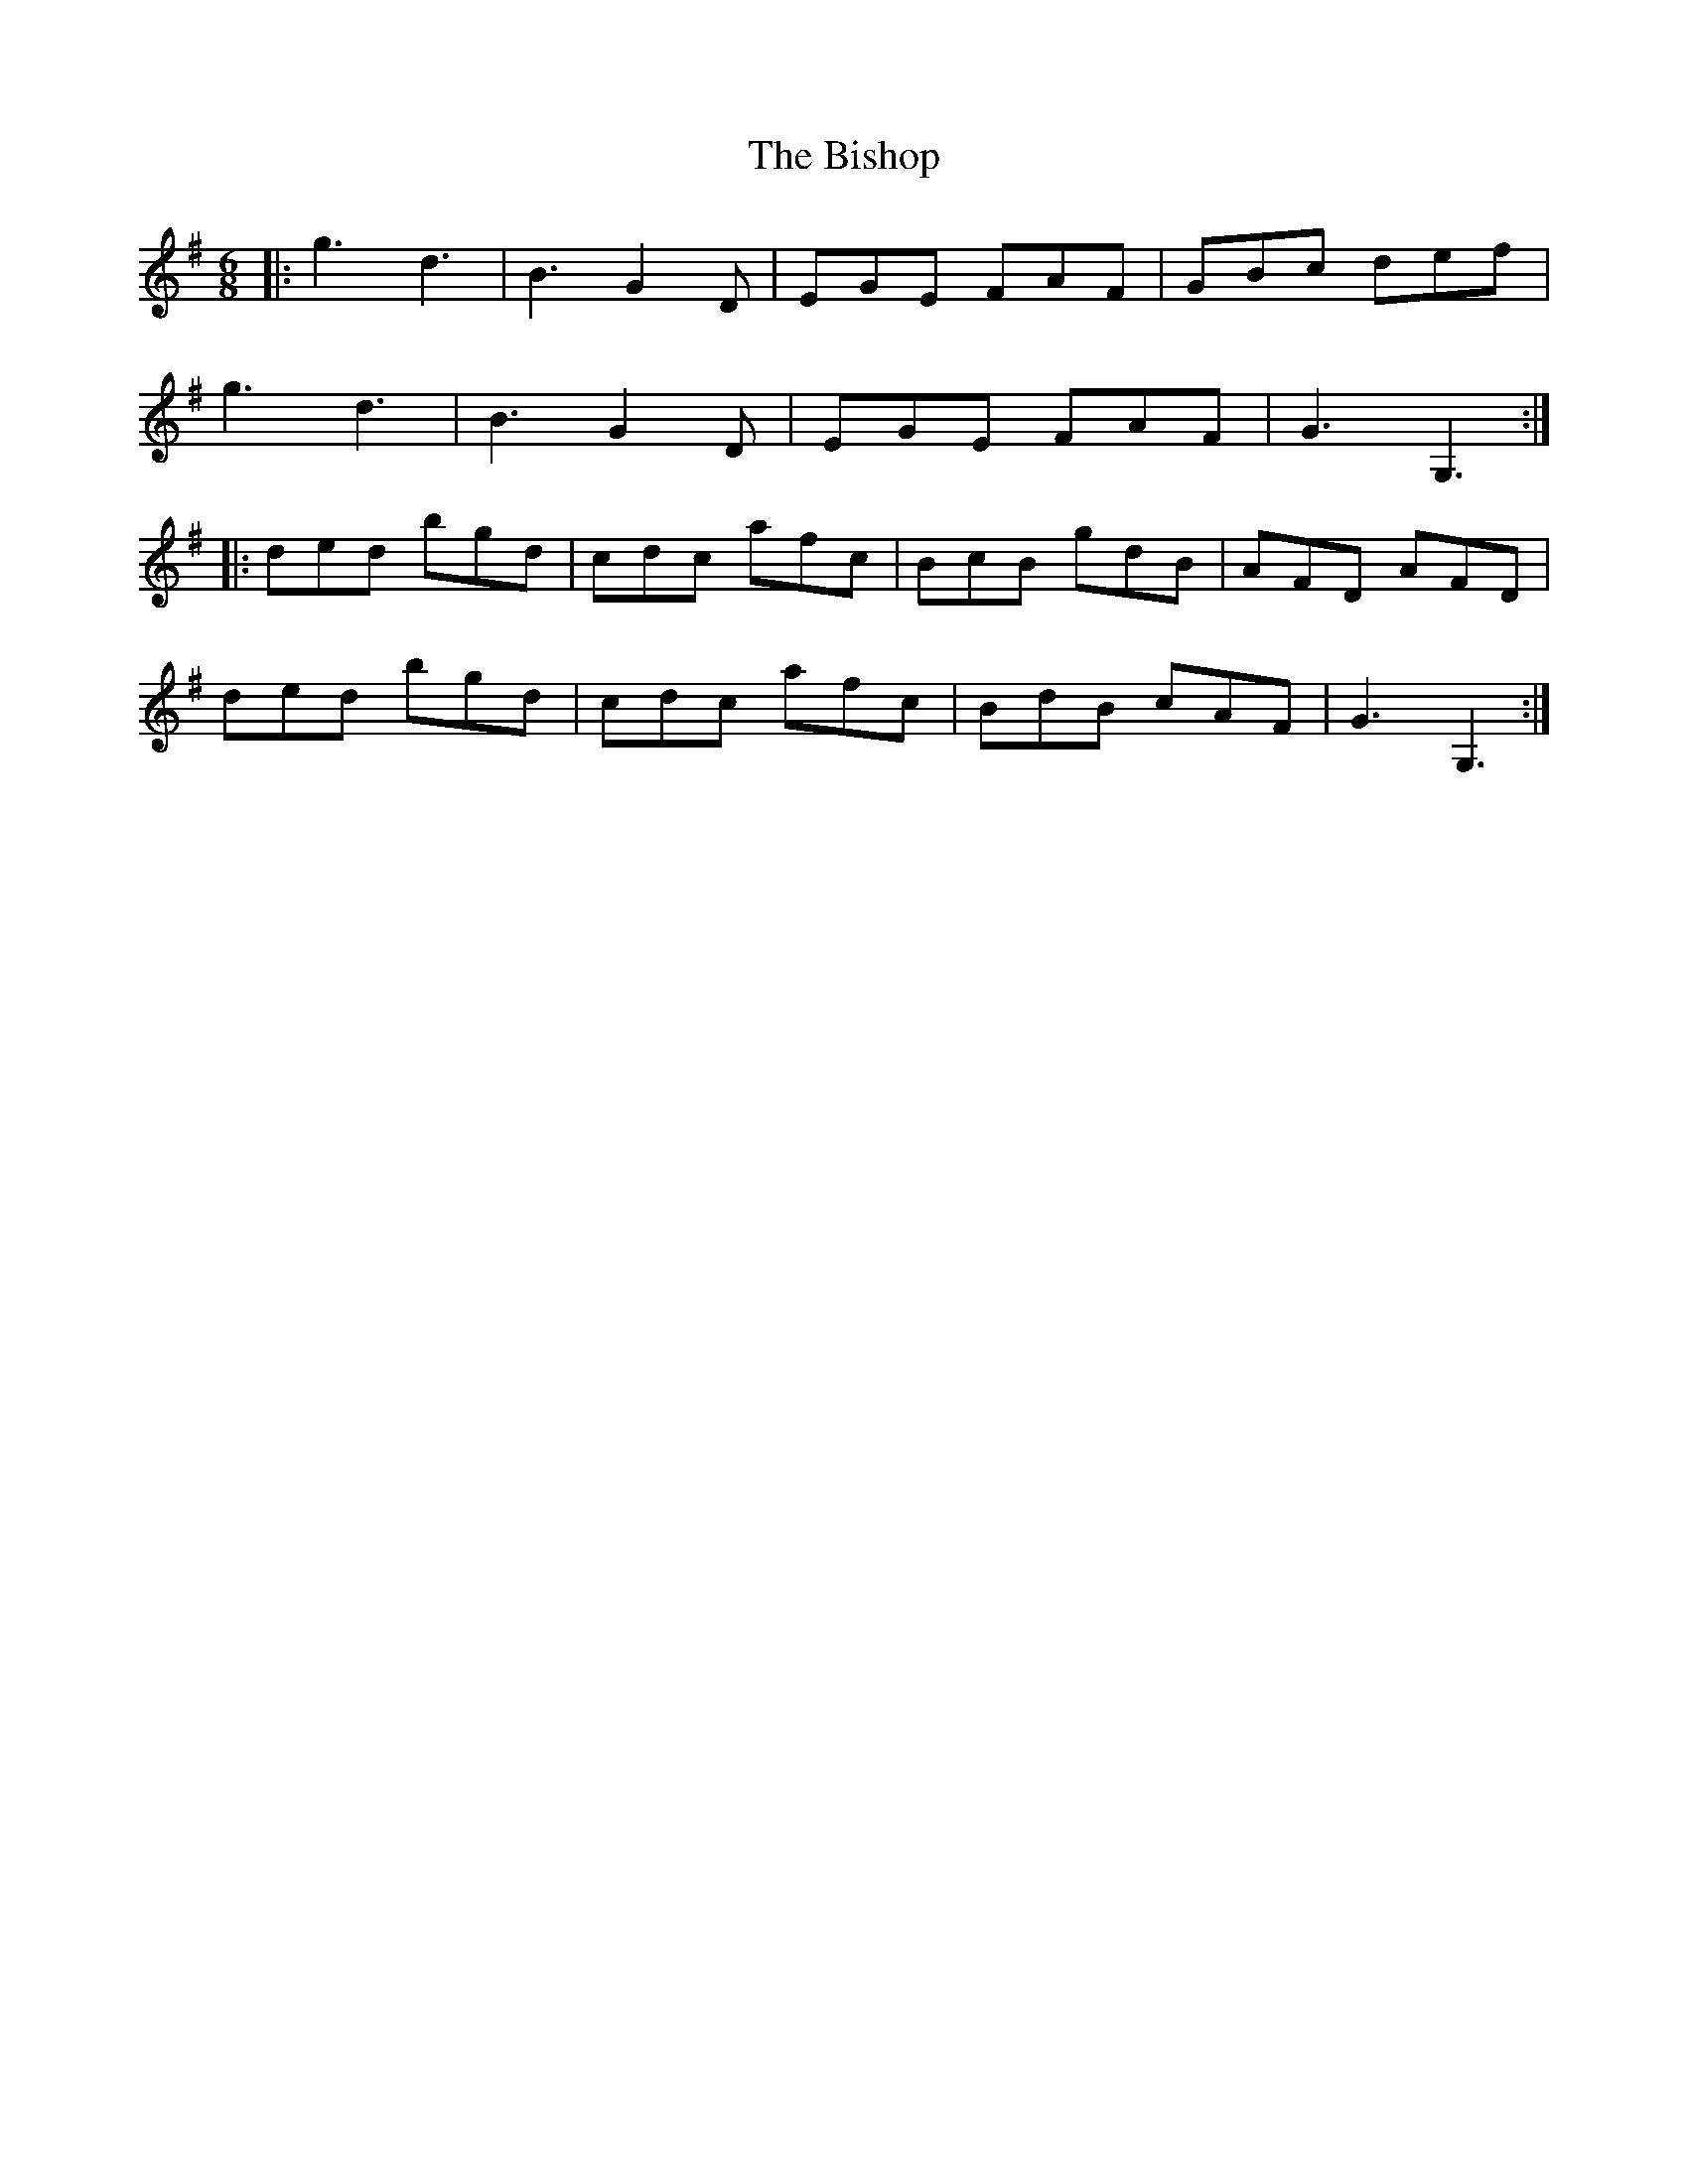 X: 3780
T: Bishop, The
R: jig
M: 6/8
K: Gmajor
|:g3 d3|B3 G2 D|EGE FAF|GBc def|
g3 d3|B3 G2 D|EGE FAF|G3 G,3:|
|:ded bgd|cdc afc|BcB gdB|AFD AFD|
ded bgd|cdc afc|BdB cAF|G3 G,3:|

